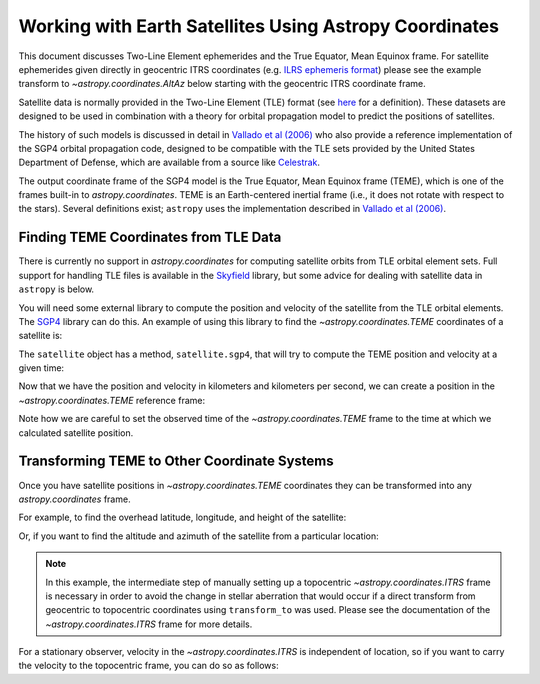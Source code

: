 .. _astropy-coordinates-satellites:

Working with Earth Satellites Using Astropy Coordinates
*******************************************************
This document discusses Two-Line Element ephemerides and the True Equator, Mean Equinox frame.
For satellite ephemerides given directly in geocentric ITRS coordinates
(e.g. `ILRS ephemeris format <https://ilrs.gsfc.nasa.gov/data_and_products/formats/cpf.html>`_)
please see the example transform to `~astropy.coordinates.AltAz` below starting with
the geocentric ITRS coordinate frame.

Satellite data is normally provided in the Two-Line Element (TLE) format
(see `here <https://www.celestrak.com/NORAD/documentation/tle-fmt.php>`_
for a definition). These datasets are designed to be used in combination
with a theory for orbital propagation model to predict the positions
of satellites.

The history of such models is discussed in detail in
`Vallado et al (2006) <https://celestrak.com/publications/AIAA/2006-6753/AIAA-2006-6753-Rev2.pdf>`_
who also provide a reference implementation of the SGP4 orbital propagation
code, designed to be compatible with the TLE sets provided by the United
States Department of Defense, which are available from a source like
`Celestrak <http://celestrak.com/>`_.

The output coordinate frame of the SGP4 model is the True Equator, Mean Equinox
frame (TEME), which is one of the frames built-in to `astropy.coordinates`.
TEME is an Earth-centered inertial frame (i.e., it does not rotate with respect
to the stars). Several definitions exist; ``astropy`` uses the implementation described
in `Vallado et al (2006) <https://celestrak.com/publications/AIAA/2006-6753/AIAA-2006-6753-Rev2.pdf>`_.

Finding TEME Coordinates from TLE Data
======================================

There is currently no support in `astropy.coordinates` for computing satellite orbits
from TLE orbital element sets. Full support for handling TLE files is available in
the `Skyfield <https://rhodesmill.org/skyfield/>`_ library, but some advice for dealing
with satellite data in ``astropy`` is below.

.. EXAMPLE START Using sgp4 to get a TEME coordinate

You will need some external library to compute the position and velocity of the satellite from the
TLE orbital elements. The `SGP4 <https://pypi.org/project/sgp4/>`_ library can do this. An example
of using this library to find the  `~astropy.coordinates.TEME` coordinates of a satellite is:

.. doctest-requires:: sgp4

    >>> from sgp4.api import Satrec
    >>> from sgp4.api import SGP4_ERRORS
    >>> s = '1 25544U 98067A   19343.69339541  .00001764  00000-0  38792-4 0  9991'
    >>> t = '2 25544  51.6439 211.2001 0007417  17.6667  85.6398 15.50103472202482'
    >>> satellite = Satrec.twoline2rv(s, t)

The ``satellite`` object has a method, ``satellite.sgp4``, that will try to compute the TEME position
and velocity at a given time:

.. doctest-requires:: sgp4

    >>> from astropy.time import Time
    >>> t = Time(2458827.362605, format='jd')
    >>> error_code, teme_p, teme_v = satellite.sgp4(t.jd1, t.jd2)  # in km and km/s
    >>> if error_code != 0:
    ...     raise RuntimeError(SGP4_ERRORS[error_code])

Now that we have the position and velocity in kilometers and kilometers per second, we can create a
position in the `~astropy.coordinates.TEME` reference frame:

.. doctest-requires:: sgp4

    >>> from astropy.coordinates import TEME, CartesianDifferential, CartesianRepresentation
    >>> from astropy import units as u
    >>> teme_p = CartesianRepresentation(teme_p*u.km)
    >>> teme_v = CartesianDifferential(teme_v*u.km/u.s)
    >>> teme = TEME(teme_p.with_differentials(teme_v), obstime=t)

.. EXAMPLE END

Note how we are careful to set the observed time of the `~astropy.coordinates.TEME` frame to
the time at which we calculated satellite position.

Transforming TEME to Other Coordinate Systems
=============================================

Once you have satellite positions in `~astropy.coordinates.TEME` coordinates they can be transformed
into any `astropy.coordinates` frame.

For example, to find the overhead latitude, longitude, and height of the satellite:

.. EXAMPLE START Transforming TEME

.. doctest-requires:: sgp4

    >>> from astropy.coordinates import ITRS
    >>> itrs_geo = teme.transform_to(ITRS(obstime=t))
    >>> location = itrs_geo.earth_location
    >>> location.geodetic  # doctest: +FLOAT_CMP
    GeodeticLocation(lon=<Longitude 160.34199789 deg>, lat=<Latitude -24.6609379 deg>, height=<Quantity 420.17927591 km>)

.. testsetup::

    >>> from astropy.coordinates import EarthLocation
    >>> siding_spring = EarthLocation(-4680888.60272112, 2805218.44653429, -3292788.0804506, unit='m')

Or, if you want to find the altitude and azimuth of the satellite from a particular location:

.. note::
    In this example, the intermediate step of manually setting up a topocentric `~astropy.coordinates.ITRS`
    frame is necessary in order to avoid the change in stellar aberration that would occur if a direct
    transform from geocentric to topocentric coordinates using ``transform_to`` was used. Please see
    the documentation of the `~astropy.coordinates.ITRS` frame for more details.

.. doctest-requires:: sgp4

    >>> from astropy.coordinates import EarthLocation, AltAz
    >>> siding_spring = EarthLocation.of_site('aao')  # doctest: +SKIP
    >>> topo_itrs_repr = itrs_geo.cartesian.without_differentials() - siding_spring.get_itrs(t).cartesian
    >>> itrs_topo = ITRS(topo_itrs_repr, obstime = t, location=siding_spring)
    >>> aa = itrs_topo.transform_to(AltAz(obstime=t, location=siding_spring))
    >>> aa.alt  # doctest: +FLOAT_CMP
    <Latitude 10.94799670 deg>
    >>> aa.az  # doctest: +FLOAT_CMP
    <Longitude 59.28803392 deg>

For a stationary observer, velocity in the `~astropy.coordinates.ITRS` is independent of location,
so if you want to carry the velocity to the topocentric frame, you can do so as follows:

.. doctest-requires:: sgp4

    >>> itrs_geo_p = itrs_geo.cartesian.without_differentials()
    >>> itrs_geo_v = itrs_geo.cartesian.differentials['s']
    >>> topo_itrs_p = itrs_geo_p - siding_spring.get_itrs(t).cartesian
    >>> topo_itrs_repr = topo_itrs_p.with_differentials(itrs_geo_v)
    >>> itrs_topo = ITRS(topo_itrs_repr, obstime = t, location=siding_spring)

.. EXAMPLE END
